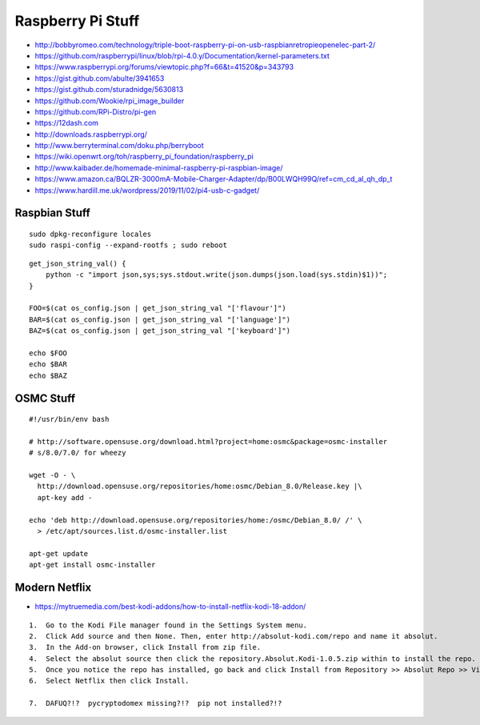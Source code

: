 Raspberry Pi Stuff
==================

* http://bobbyromeo.com/technology/triple-boot-raspberry-pi-on-usb-raspbianretropieopenelec-part-2/
* https://github.com/raspberrypi/linux/blob/rpi-4.0.y/Documentation/kernel-parameters.txt
* https://www.raspberrypi.org/forums/viewtopic.php?f=66&t=41520&p=343793
* https://gist.github.com/abulte/3941653
* https://gist.github.com/sturadnidge/5630813
* https://github.com/Wookie/rpi_image_builder
* https://github.com/RPi-Distro/pi-gen
* https://12dash.com
* http://downloads.raspberrypi.org/
* http://www.berryterminal.com/doku.php/berryboot
* https://wiki.openwrt.org/toh/raspberry_pi_foundation/raspberry_pi
* http://www.kaibader.de/homemade-minimal-raspberry-pi-raspbian-image/
* https://www.amazon.ca/BQLZR-3000mA-Mobile-Charger-Adapter/dp/B00LWQH99Q/ref=cm_cd_al_qh_dp_t
* https://www.hardill.me.uk/wordpress/2019/11/02/pi4-usb-c-gadget/


Raspbian Stuff
--------------

::

    sudo dpkg-reconfigure locales
    sudo raspi-config --expand-rootfs ; sudo reboot

::

    get_json_string_val() {
        python -c "import json,sys;sys.stdout.write(json.dumps(json.load(sys.stdin)$1))";
    }

    FOO=$(cat os_config.json | get_json_string_val "['flavour']")
    BAR=$(cat os_config.json | get_json_string_val "['language']")
    BAZ=$(cat os_config.json | get_json_string_val "['keyboard']")

    echo $FOO
    echo $BAR
    echo $BAZ


OSMC Stuff
----------

::

    #!/usr/bin/env bash

    # http://software.opensuse.org/download.html?project=home:osmc&package=osmc-installer
    # s/8.0/7.0/ for wheezy

    wget -O - \
      http://download.opensuse.org/repositories/home:osmc/Debian_8.0/Release.key |\
      apt-key add -

    echo 'deb http://download.opensuse.org/repositories/home:/osmc/Debian_8.0/ /' \
      > /etc/apt/sources.list.d/osmc-installer.list

    apt-get update
    apt-get install osmc-installer


Modern Netflix
--------------

* https://mytruemedia.com/best-kodi-addons/how-to-install-netflix-kodi-18-addon/

::

    1.  Go to the Kodi File manager found in the Settings System menu.
    2.  Click Add source and then None. Then, enter http://absolut-kodi.com/repo and name it absolut.
    3.  In the Add-on browser, click Install from zip file.
    4.  Select the absolut source then click the repository.Absolut.Kodi-1.0.5.zip within to install the repo.
    5.  Once you notice the repo has installed, go back and click Install from Repository >> Absolut Repo >> Video addons.
    6.  Select Netflix then click Install.

    7.  DAFUQ?!?  pycryptodomex missing?!?  pip not installed?!?
